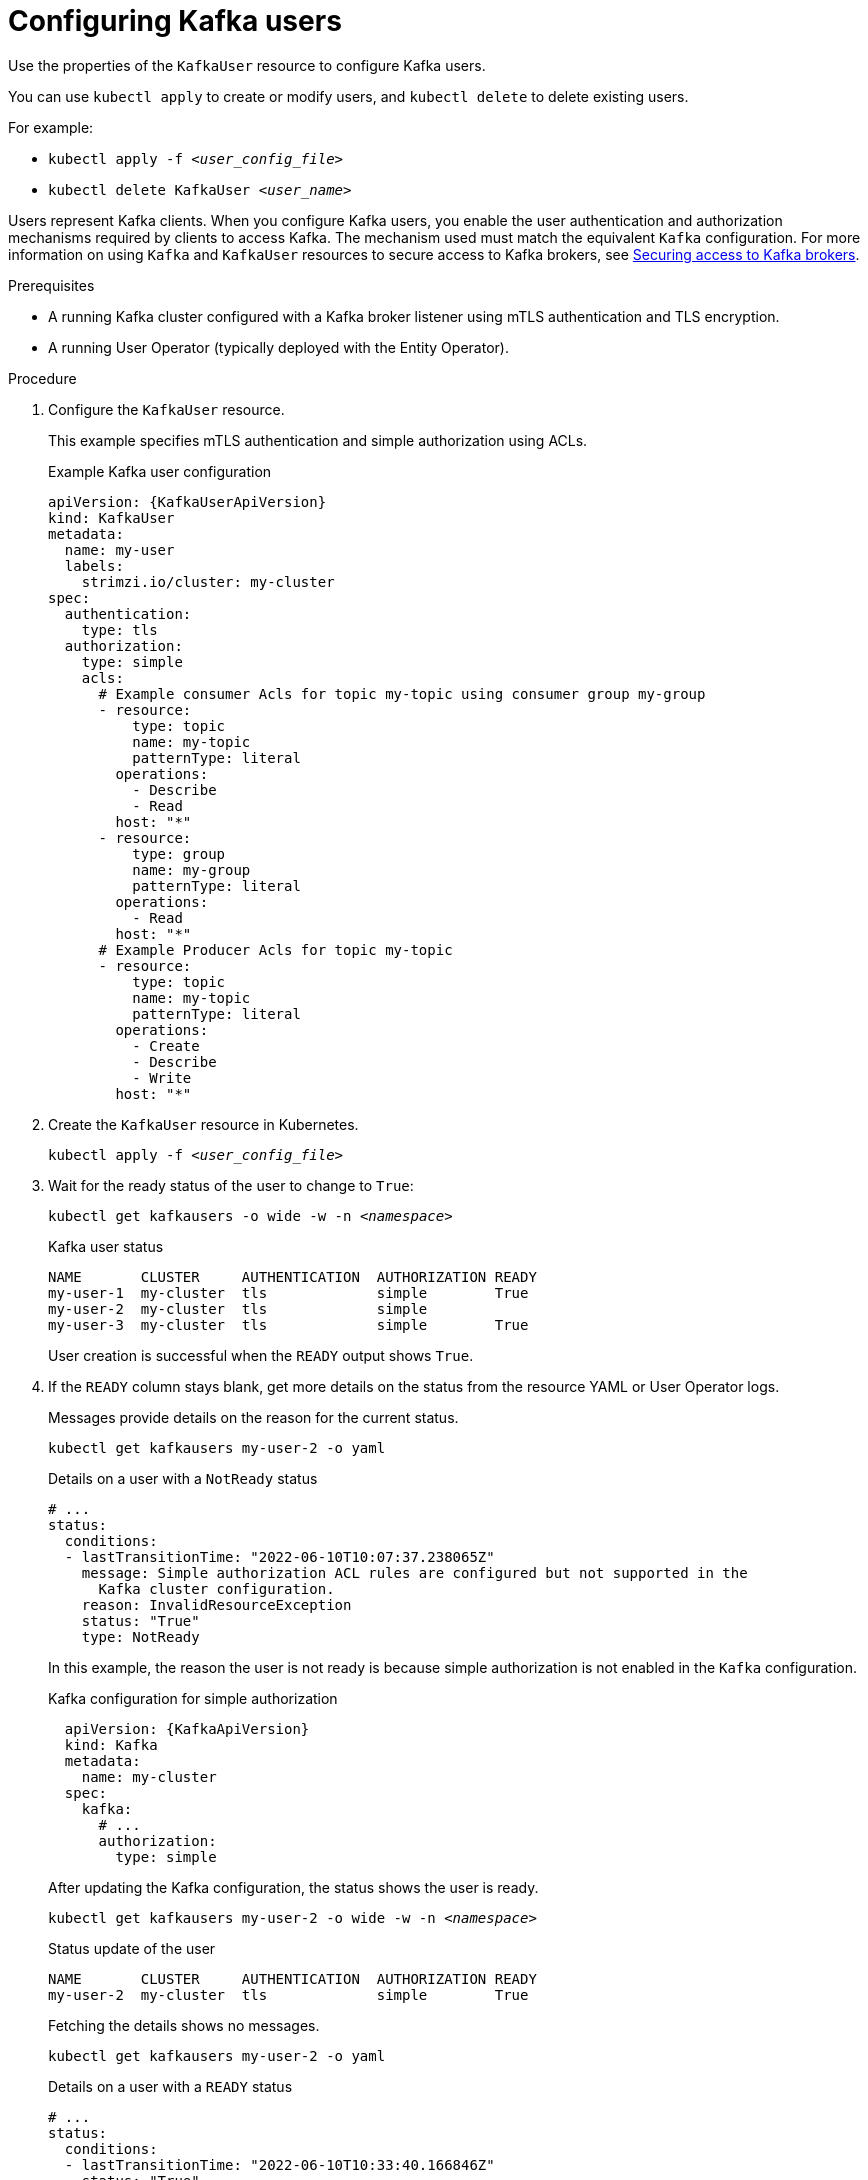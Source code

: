 // Module included in the following assemblies:
//
// assembly-using-the-user-operator.adoc

[id='proc-configuring-kafka-user-{context}']
= Configuring Kafka users

[role="_abstract"]
Use the properties of the `KafkaUser` resource to configure Kafka users.

You can use `kubectl apply` to create or modify users, and `kubectl delete` to delete existing users.

For example:

* `kubectl apply -f _<user_config_file>_`
* `kubectl delete KafkaUser _<user_name>_`

Users represent Kafka clients.
When you configure Kafka users, you enable the user authentication and authorization mechanisms required by clients to access Kafka.
The mechanism used must match the equivalent `Kafka` configuration.
For more information on using `Kafka` and `KafkaUser` resources to secure access to Kafka brokers, see xref:assembly-securing-kafka-{context}[Securing access to Kafka brokers].

.Prerequisites

* A running Kafka cluster configured with a Kafka broker listener using mTLS authentication and TLS encryption.
* A running User Operator (typically deployed with the Entity Operator).

.Procedure

. Configure the `KafkaUser` resource.
+
This example specifies mTLS authentication and simple authorization using ACLs.
+
.Example Kafka user configuration
[source,yaml,subs="attributes+"]
----
apiVersion: {KafkaUserApiVersion}
kind: KafkaUser
metadata:
  name: my-user
  labels:
    strimzi.io/cluster: my-cluster
spec:
  authentication:
    type: tls
  authorization:
    type: simple
    acls:
      # Example consumer Acls for topic my-topic using consumer group my-group
      - resource:
          type: topic
          name: my-topic
          patternType: literal
        operations:
          - Describe
          - Read
        host: "*"
      - resource:
          type: group
          name: my-group
          patternType: literal
        operations:
          - Read
        host: "*"
      # Example Producer Acls for topic my-topic
      - resource:
          type: topic
          name: my-topic
          patternType: literal
        operations:
          - Create
          - Describe
          - Write
        host: "*"
----

. Create the `KafkaUser` resource in Kubernetes.
+
[source,shell,subs=+quotes]
kubectl apply -f _<user_config_file>_

. Wait for the ready status of the user to change to `True`:
+
[source,shell,subs="+quotes"]
----
kubectl get kafkausers -o wide -w -n _<namespace>_
----
+
.Kafka user status
[source,shell,subs="+quotes"]
----
NAME       CLUSTER     AUTHENTICATION  AUTHORIZATION READY
my-user-1  my-cluster  tls             simple        True
my-user-2  my-cluster  tls             simple
my-user-3  my-cluster  tls             simple        True
----
+
User creation is successful when the `READY` output shows `True`.

. If the `READY` column stays blank, get more details on the status from the resource YAML or User Operator logs.
+
Messages provide details on the reason for the current status.
+
[source,shell,subs="+quotes"]
----
kubectl get kafkausers my-user-2 -o yaml
----
+
.Details on a user with a `NotReady` status
[source,shell,subs="+quotes"]
----
# ...
status:
  conditions:
  - lastTransitionTime: "2022-06-10T10:07:37.238065Z"
    message: Simple authorization ACL rules are configured but not supported in the
      Kafka cluster configuration.
    reason: InvalidResourceException
    status: "True"
    type: NotReady
----
+
In this example, the reason the user is not ready is because simple authorization is not enabled in the `Kafka` configuration.
+
.Kafka configuration for simple authorization
[source,yaml,subs="attributes+"]
----
  apiVersion: {KafkaApiVersion}
  kind: Kafka
  metadata:
    name: my-cluster
  spec:
    kafka:
      # ...
      authorization:
        type: simple
----
+
After updating the Kafka configuration, the status shows the user is ready.
+
[source,shell,subs="+quotes"]
----
kubectl get kafkausers my-user-2 -o wide -w -n _<namespace>_
----
+
.Status update of the user
[source,shell,subs="+quotes"]
----
NAME       CLUSTER     AUTHENTICATION  AUTHORIZATION READY
my-user-2  my-cluster  tls             simple        True
----
+
Fetching the details shows no messages.
+
[source,shell,subs="+quotes"]
----
kubectl get kafkausers my-user-2 -o yaml
----
+
.Details on a user with a `READY` status
[source,shell,subs="+quotes"]
----
# ...
status:
  conditions:
  - lastTransitionTime: "2022-06-10T10:33:40.166846Z"
    status: "True"
    type: Ready
----
